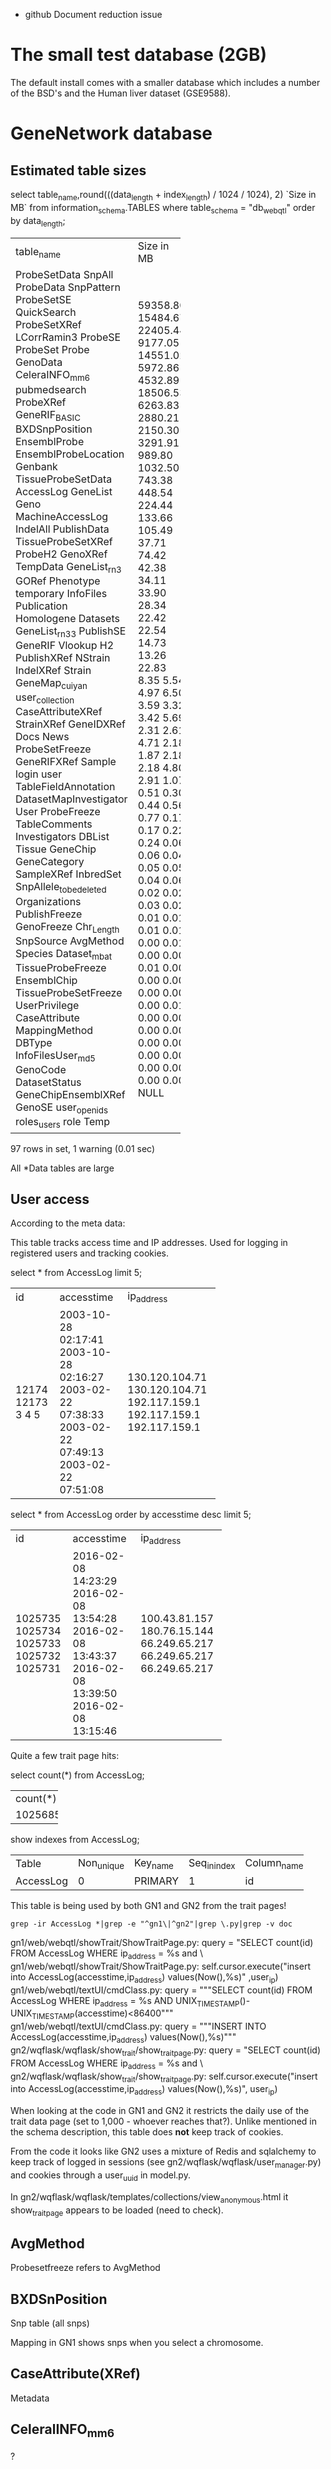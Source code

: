 - github Document reduction issue

* The small test database (2GB)

The default install comes with a smaller database which includes a
number of the BSD's and the Human liver dataset (GSE9588).

* GeneNetwork database

** Estimated table sizes


select table_name,round(((data_length + index_length) / 1024 / 1024), 2) `Size in MB` from information_schema.TABLES where table_schema = "db_webqtl" order by data_length;

+-------------------------+------------+
| table_name              | Size in MB |
+-------------------------+------------+
| ProbeSetData            |   59358.80 |
| SnpAll                  |   15484.67 |
| ProbeData               |   22405.44 |
| SnpPattern              |    9177.05 |
| ProbeSetSE              |   14551.02 |
| QuickSearch             |    5972.86 |
| ProbeSetXRef            |    4532.89 |
| LCorrRamin3             |   18506.53 |
| ProbeSE                 |    6263.83 |
| ProbeSet                |    2880.21 |
| Probe                   |    2150.30 |
| GenoData                |    3291.91 |
| CeleraINFO_mm6          |     989.80 |
| pubmedsearch            |    1032.50 |
| ProbeXRef               |     743.38 |
| GeneRIF_BASIC           |     448.54 |
| BXDSnpPosition          |     224.44 |
| EnsemblProbe            |     133.66 |
| EnsemblProbeLocation    |     105.49 |
| Genbank                 |      37.71 |
| TissueProbeSetData      |      74.42 |
| AccessLog               |      42.38 |
| GeneList                |      34.11 |
| Geno                    |      33.90 |
| MachineAccessLog        |      28.34 |
| IndelAll                |      22.42 |
| PublishData             |      22.54 |
| TissueProbeSetXRef      |      14.73 |
| ProbeH2                 |      13.26 |
| GenoXRef                |      22.83 |
| TempData                |       8.35 |
| GeneList_rn3            |       5.54 |
| GORef                   |       4.97 |
| Phenotype               |       6.50 |
| temporary               |       3.59 |
| InfoFiles               |       3.32 |
| Publication             |       3.42 |
| Homologene              |       5.69 |
| Datasets                |       2.31 |
| GeneList_rn33           |       2.61 |
| PublishSE               |       4.71 |
| GeneRIF                 |       2.18 |
| Vlookup                 |       1.87 |
| H2                      |       2.18 |
| PublishXRef             |       2.18 |
| NStrain                 |       4.80 |
| IndelXRef               |       2.91 |
| Strain                  |       1.07 |
| GeneMap_cuiyan          |       0.51 |
| user_collection         |       0.30 |
| CaseAttributeXRef       |       0.44 |
| StrainXRef              |       0.56 |
| GeneIDXRef              |       0.77 |
| Docs                    |       0.17 |
| News                    |       0.17 |
| ProbeSetFreeze          |       0.22 |
| GeneRIFXRef             |       0.24 |
| Sample                  |       0.06 |
| login                   |       0.06 |
| user                    |       0.04 |
| TableFieldAnnotation    |       0.05 |
| DatasetMapInvestigator  |       0.05 |
| User                    |       0.04 |
| ProbeFreeze             |       0.06 |
| TableComments           |       0.02 |
| Investigators           |       0.02 |
| DBList                  |       0.03 |
| Tissue                  |       0.02 |
| GeneChip                |       0.01 |
| GeneCategory            |       0.01 |
| SampleXRef              |       0.01 |
| InbredSet               |       0.01 |
| SnpAllele_to_be_deleted |       0.00 |
| Organizations           |       0.01 |
| PublishFreeze           |       0.00 |
| GenoFreeze              |       0.00 |
| Chr_Length              |       0.01 |
| SnpSource               |       0.00 |
| AvgMethod               |       0.00 |
| Species                 |       0.00 |
| Dataset_mbat            |       0.00 |
| TissueProbeFreeze       |       0.00 |
| EnsemblChip             |       0.00 |
| TissueProbeSetFreeze    |       0.01 |
| UserPrivilege           |       0.00 |
| CaseAttribute           |       0.00 |
| MappingMethod           |       0.00 |
| DBType                  |       0.00 |
| InfoFilesUser_md5       |       0.00 |
| GenoCode                |       0.00 |
| DatasetStatus           |       0.00 |
| GeneChipEnsemblXRef     |       0.00 |
| GenoSE                  |       0.00 |
| user_openids            |       0.00 |
| roles_users             |       0.00 |
| role                    |       0.00 |
| Temp                    |       NULL |
+-------------------------+------------+
97 rows in set, 1 warning (0.01 sec)

All *Data tables are large

** User access

According to the meta data:

This table tracks access time and IP addresses. Used for logging in
registered users and tracking cookies.

# GN1 uses access table and GN2 uses user table (true/false?)

 select * from AccessLog limit 5;
+-------+---------------------+----------------+
| id    | accesstime          | ip_address     |
+-------+---------------------+----------------+
| 12174 | 2003-10-28 02:17:41 | 130.120.104.71 |
| 12173 | 2003-10-28 02:16:27 | 130.120.104.71 |
|     3 | 2003-02-22 07:38:33 | 192.117.159.1  |
|     4 | 2003-02-22 07:49:13 | 192.117.159.1  |
|     5 | 2003-02-22 07:51:08 | 192.117.159.1  |
+-------+---------------------+----------------+

select * from AccessLog order by accesstime desc limit 5;
+---------+---------------------+---------------+
| id      | accesstime          | ip_address    |
+---------+---------------------+---------------+
| 1025735 | 2016-02-08 14:23:29 | 100.43.81.157 |
| 1025734 | 2016-02-08 13:54:28 | 180.76.15.144 |
| 1025733 | 2016-02-08 13:43:37 | 66.249.65.217 |
| 1025732 | 2016-02-08 13:39:50 | 66.249.65.217 |
| 1025731 | 2016-02-08 13:15:46 | 66.249.65.217 |
+---------+---------------------+---------------+

Quite a few trait page hits:

select count(*) from AccessLog;

+----------+
| count(*) |
+----------+
|  1025685 |
+----------+

show indexes from AccessLog;
+-----------+------------+----------+--------------+-------------+-----------+-------------+----------+--------+------+------------+---------+---------------+
| Table     | Non_unique | Key_name | Seq_in_index | Column_name | Collation | Cardinality | Sub_part | Packed | Null | Index_type | Comment | Index_comment |
+-----------+------------+----------+--------------+-------------+-----------+-------------+----------+--------+------+------------+---------+---------------+
| AccessLog |          0 | PRIMARY  |            1 | id          | A         |     1025685 |     NULL | NULL   |      | BTREE      |         |               |
+-----------+------------+----------+--------------+-------------+-----------+-------------+----------+--------+------+------------+---------+---------------+

This table is being used by both GN1 and GN2 from the trait pages!

: grep -ir AccessLog *|grep -e "^gn1\|^gn2"|grep \.py|grep -v doc

gn1/web/webqtl/showTrait/ShowTraitPage.py:              query = "SELECT count(id) FROM AccessLog WHERE ip_address = %s and \
gn1/web/webqtl/showTrait/ShowTraitPage.py:                      self.cursor.execute("insert into AccessLog(accesstime,ip_address) values(Now(),%s)" ,user_ip)
gn1/web/webqtl/textUI/cmdClass.py:                      query = """SELECT count(id) FROM AccessLog WHERE ip_address = %s AND UNIX_TIMESTAMP()-UNIX_TIMESTAMP(accesstime)<86400"""
gn1/web/webqtl/textUI/cmdClass.py:                      query = """INSERT INTO AccessLog(accesstime,ip_address) values(Now(),%s)"""
gn2/wqflask/wqflask/show_trait/show_trait_page.py:        query = "SELECT count(id) FROM AccessLog WHERE ip_address = %s and \
gn2/wqflask/wqflask/show_trait/show_trait_page.py:        self.cursor.execute("insert into AccessLog(accesstime,ip_address) values(Now(),%s)", user_ip)

When looking at the code in GN1 and GN2 it restricts the daily use of
the trait data page (set to 1,000 - whoever reaches that?). Unlike
mentioned in the schema description, this table does *not* keep track
of cookies.

From the code it looks like GN2 uses a mixture of Redis and sqlalchemy
to keep track of logged in sessions (see
gn2/wqflask/wqflask/user_manager.py) and cookies through a user_uuid in
model.py.

In gn2/wqflask/wqflask/templates/collections/view_anonymous.html it
show_trait_page appears to be loaded (need to check).

** AvgMethod

Probesetfreeze refers to AvgMethod

** BXDSnPosition

Snp table (all snps)

Mapping in GN1 shows snps when  you select a chromosome.

** CaseAttribute(XRef)

Metadata

** CeleralINFO_mm6

?

** Chr_Length

Default mm9, column for mm8

** Dataset_mbat

Menu for BXD (linkouts)

** DatasetMapInvestigator

Arthur?

** DataSets

Information/metadata

** DatasetStatus

Arthur private/public

** DBList and DBType

Hooked in API (URL encoding)

** Docs

GN2 only (see menu bar)

** Ensembl*

Probe information

(will be deprecated)

** Genbank

Linkout and not important

** GeneCategory

Not important. GeneWiki notes function classification.

Deprecate.

** GeneChip

** GeneIDXRef

Interspecies gene comparison

** GeneList

Track info

** Genlist_rn3(3)

Rat list

** GeneMap_cuiyan

Link outs

** GeneRIF

Wiki info (nightly updated from NCBI)

XRef should be foreign keys

** Geno

SNP or marker info

** GenoCode

Belongs to someone else

** GenoData

Allele info

** GenoFreeze

Big menu (Freeze refers to menu)

** GenoSE

SE standard err, not used

** GenoXREF

Very important. Key links between Geno, GenoData

** GORef

GO terms

** H2

Heritability for probeset(?)

** Homologene

Homology, not used much

** InbredSet

Group in menu

** Indelall, SnpAll, SnpPattern, SnpSource

Indel Snp browser (variant browser Gn1)

** Info*

Infra system PhP

Data Info button

Infosystem users has separate entries

Also Investigators, User, Organizations,

** LCorrRamin3

Lit. Correlations Prof. Ramin

** Login

GN2 login info

** MachineAccessLog

Old

** MappingMethod

GN1

** News

GN2

** NStrain

pheno           publishfreeze (menu)
                       xref (keys)
                          xref links to publish (pubmed), phenotype, pubishdata
geno            genofreeze
                       xref (keys)
                          xref links to publish (pubmed), genotype, genodata
probeset/expr.  probesetfreeze
                       xref (keys)
                          xref links to publish (pubmed), probeset, probesetdata
probe/expr.  probefreeze
                       xref (keys)
                          xref links to publish (pubmed), probe, probedata

Each dataset has 3 values (real value (1), number of samples (2), stderr (3))

NStrain = number of phenotype samples

ProbesetFreeze contains all data, incl. metabolomic.

** Phenotype

This table contains names, full descriptions, and short symbols for
traits and phenotype used primarily in the Published Phenotypes
databases.

Contains 10k rows, March 2016, of which 5000 are for the BXDs).

| Id | Pre_publication_description | Post_publication_description                                                                                         | Original_description                                                                                                                                        | Units                | Pre_publication_abbreviation | Post_publication_abbreviation | Lab_code | Submitter   | Owner | Authorized_Users |
+----+-----------------------------+----------------------------------------------------------------------------------------------------------------------+-------------------------------------------------------------------------------------------------------------------------------------------------------------+----------------------+------------------------------+-------------------------------+----------+-------------+-------+------------------+
|  1 | NULL                        | Hippocampus weight                                                                                                   | Original post publication description: Hippocampus weight                                                                                                   | Unknown              | NULL                         | HPCWT                         | NULL     | robwilliams | NULL  | robwilliams      |
|  2 | NULL                        | Cerebellum weight                                                                                                    | Original post publication description: Cerebellum weight                                                                                                    | mg                   | NULL                         | CBLWT                         | NULL     | robwilliams | NULL  | robwilliams      |
|  3 | NULL                        | Interleukin 1 activity by peritoneal macrophages stimulated with 10 ug/ml lipopolysaccharide  [units/100 ug protein] | Original post publication description: Interleukin 1 activity by peritoneal macrophages stimulated with 10 ug/ml lipopolysaccharide  [units/100 ug protein] | units/100 ug protein | NULL                         | IL1Activity                   | NULL     | robwilliams | NULL  | robwilliams      |
|  4 | NULL                        | Central nervous system, morphology: Cerebellum weight, whole, bilateral in adults of both sexes [mg]                 | Original post publication description: Cerebellum weight [mg]                                                                                               | mg                   | NULL                         | CBLWT2                        | NULL     | robwilliams | NULL  | robwilliams      |
|  5 | NULL                        | The coat color of 79 BXD RI strain                                                                                   | Original post publication description: The coat color of 79 BXD RI strain                                                                                   | Unknown              | NULL                         | CoatColor                     | NULL     | robwilliams | NULL  | robwilliams      |
+----+-----------------------------+----------------------------------------------------------------------------------------------------------------------+-------------------------------------------------------------------------------------------------------------------------------------------------------------+----------------------+------------------------------+-------------------------------+----------+-------------+-------+------------------+
5 rows in set (0.00 sec)

** ProbeData

Table with fine-grained probe level Affymetrix data only. Contains 1
billion rows March 2016. This table may be deletable since it is only
used by the Probe Table display in GN1. Not used in GN2
(double-check).

In comparison the "ProbeSetData" table contains more molecular assay
data, including probe set data, RNA-seq data, proteomic data, and
metabolomic data. 2.5 billion rows March 2016. In comparison,
ProbeData contains data only for Affymetrix probe level data
(e.g. Exon array probes and M430 probes).

"ProbeData.StrainId" should be "CaseId" or "SampleId".

"ProbeData" should probably be "AssayData" or something more neutral.

select * from ProbeData limit 2;
+--------+----------+---------+
| Id     | StrainId | value   |
+--------+----------+---------+
| 503636 |       42 | 11.6906 |
| 503636 |       43 | 11.4205 |
+--------+----------+---------+
2 rows in set (0.00 sec)

select count(*) from ProbeData limit 2;
+-----------+
| count(*)  |
+-----------+
| 976753435 |
+-----------+
1 row in set (0.00 sec)

** ProbeSet

Comment: PLEASE CHANGE TABLE NAME and rework fields carefully. This is
a terrible table but it works well (RWW March 2016). It is used in
combination with the crucial TRAIT DATA and ANALYSIS pages in GN1 and
GN2. It is also used by annotators using the UPDATE INFO AND DATA web
form to correct and update annotation. It is used by Arthur to enter
new annotation files and metadata for arrays, genes, proteins,
metabolites. The main problem with this table is that it is doing too
much work.

Initially (2003) this table contained only Affymetrix ProbeSet data
for mouse (U74aV2 initially). Many other array platforms for different
species were added. At least four other major categories of molecular
assays have been added since about 2010.

1. RNA-seq annotation and sequence data for transcripts using ENSEMBL
   identifiers or NCBI NM_XXXXX and NR_XXXXX type identifiers

2. Protein and peptide annotation and sequence data (see BXD Liver
   Proteome data, SRM and SWATH type data) with identifiers such as
   "abcb10_q9ji39_t311" for SRM data and "LLGNMIVIVLGHHLGKDFTPAAQAA"
   for SWATH data where the latter is just the peptide fragment that
   has been quantified. Data first entered in 2015 for work by Rudi
   Aebersold and colleagues.

3. Metabolite annotation and metadata (see BXD Liver Metabolome data)
   with identifiers that are usually Mass charge ratios such as
   "149.0970810_MZ"

4. Epigenomic and methylome data (e.g. Human CANDLE Methylation data
   with identifiers such as "cg24523000")

It would make good sense to break this table into four or more types
of molecular assay metadata or annotation tables) (AssayRNA_Anno,
AssayProtein_Anno, AssayMetabolite_Anno, AssayEpigenome_Anno,
AssayMetagenome_Anno), since these assays will have many differences
in annotation content compared to RNAs.

Some complex logic is used to update contents of this table when
annotators modify and correct the information (for example, updating
gene symbols). These features requested by Rob so that annotating one
gene symbol in one species would annotate all gene symbols in the same
species based on common NCBI GeneID number. For example, changing the
gene alias for one ProbeSet.Id will changing the list of aliases in
all instances with the same gene symbol.

If the ProbeSet.BlatSeq (or is this ProbSetTargetSeq) is identical
between different ProbeSet.Ids then annotation is forced to be the
same even if the symbol or geneID is different. This "feature" was
implemented when we found many probe sets with identical sequence but
different annotations and identifiers.


select count(*) from ProbeSet limit 5;
+----------+
| count(*) |
+----------+
|  4351030 |
+----------+

| Id   | ChipId | Name     | TargetId | Symbol | description                                  | Chr  | Mb        | alias    | GeneId | GenbankId | SNP  | BlatSeq                                                                                                                                                                      | TargetSeq                                                                                                                                                                                                                                                                                                                                                                                                                                                                                                                                                                                                                             | UniGeneId | Strand_Probe | Strand_Gene | OMIM   | comments | Probe_set_target_region | Probe_set_specificity | Probe_set_BLAT_score | Probe_set_Blat_Mb_start | Probe_set_Blat_Mb_end | Probe_set_strand | Probe_set_Note_by_RW | flag | Symbol_H | description_H | chromosome_H | MB_H | alias_H | GeneId_H | chr_num | name_num | Probe_Target_Description | RefSeq_TranscriptId | Chr_mm8 | Mb_mm8    | Probe_set_Blat_Mb_start_mm8 | Probe_set_Blat_Mb_end_mm8 | HomoloGeneID | Biotype_ENS | ProteinID | ProteinName | Flybase_Id | HMDB_ID | Confidence | ChEBI_ID | ChEMBL_ID | CAS_number | PubChem_ID | ChemSpider_ID | UNII_ID | EC_number | KEGG_ID | Molecular_Weight | Nugowiki_ID | Type | Tissue | PrimaryName | SecondaryNames | PeptideSequence |
+------+--------+----------+----------+--------+----------------------------------------------+------+-----------+----------+--------+-----------+------+------------------------------------------------------------------------------------------------------------------------------------------------------------------------------+---------------------------------------------------------------------------------------------------------------------------------------------------------------------------------------------------------------------------------------------------------------------------------------------------------------------------------------------------------------------------------------------------------------------------------------------------------------------------------------------------------------------------------------------------------------------------------------------------------------------------------------+-----------+--------------+-------------+--------+----------+-------------------------+-----------------------+----------------------+-------------------------+-----------------------+------------------+----------------------+------+----------+---------------+--------------+------+---------+----------+---------+----------+--------------------------+---------------------+---------+-----------+-----------------------------+---------------------------+--------------+-------------+-----------+-------------+------------+---------+------------+----------+-----------+------------+------------+---------------+---------+-----------+---------+------------------+-------------+------+--------+-------------+----------------+-----------------+
| 7282 |      1 | 93288_at | NULL     | Arpc2  | actin related protein 2/3 complex, subunit 2 | 1    | 74.310961 | AK008777 | 76709  | AI835883  |    0 | CCGACTTCCTTAAGGTGCTCAACCGGACTGCTTGCTACTGGATAATCGTGAGGGATTCTCCATTTGGGTTCCATTTTGTACGAGTTTGGCAAATAACCTGCAGAAACGAGCTGTGCTTGCAAGGACTTGATAGTTCCTAATCCTTTTCCAAGCTGTTTGCTTTGCAATATGT | ccgacttccttaaggtgctcaaccgtnnnnnnccnannnnccnagaaaaaagaaatgaaaannnnnnnnnnnnnnnnnnnttcatcccgctaactcttgggaactgaggaggaagcgctgtcgaccgaagnntggactgcttgctactggataatcgtnnnnnnnnnnnnnnnnnnnnnnnnnnnnnnntgagggattctccatttgggttccattttgtacgagtttggcaaataacctgcagaaacgagctgtgcttgcaaggacttgatagttcctaagaattanaanaaaaaaaanaanttccacttgatcaanttaattcccttttatttttcctccctcantccccttccttttccaagctgtttgctttgcaatatgt                                                                                                                                                                                                                                     | Mm.337038 | +            |             | 604224 |          | NULL                    |                  8.45 |                  169 |               74.310961 |              74.31466 | NULL             | NULL                 | 3    | NULL     | NULL          | NULL         | NULL | NULL    | NULL     |       1 |    93288 | NULL                     | XM_129773           | 1       | 74.197594 |                   74.197594 |                 74.201293 | 4187         | NULL        | NULL      | NULL        | NULL       | NULL    |       NULL |     NULL | NULL      | NULL       |       NULL |          NULL | NULL    | NULL      | NULL    |             NULL |        NULL | NULL | NULL   | NULL        | NULL           | NULL            |
+------+--------+----------+----------+--------+----------------------------------------------+------+-----------+----------+--------+-----------+------+------------------------------------------------------------------------------------------------------------------------------------------------------------------------------+---------------------------------------------------------------------------------------------------------------------------------------------------------------------------------------------------------------------------------------------------------------------------------------------------------------------------------------------------------------------------------------------------------------------------------------------------------------------------------------------------------------------------------------------------------------------------------------------------------------------------------------+-----------+--------------+-------------+--------+----------+-------------------------+-----------------------+----------------------+-------------------------+-----------------------+------------------+----------------------+------+----------+---------------+--------------+------+---------+----------+---------+----------+--------------------------+---------------------+---------+-----------+-----------------------------+---------------------------+--------------+-------------+-----------+-------------+------------+---------+------------+----------+-----------+------------+------------+---------------+---------+-----------+---------+------------------+-------------+------+--------+-------------+----------------+-----------------+
2 rows in set (0.00 sec)



** ProbeSetData

Probedata - main molecular data. Probesets, metabolome,

Almost all important molecular assay data is in this table including
probe set data, RNA-seq data, proteomic data, and metabolomic
data. 2.5 billion rows March 2016. In comparison, ProbeData contains
data only for Affymetrix probe level data (e.g. Exon array probes and
M430 probes).

select count(*) from ProbeSetData limit 5;
+---------------+
| count(*)      |
+---------------+
| 2,510,566,472 |
+---------------+


select * from ProbeSetData limit 5;
+----+----------+-------+
| Id | StrainId | value |
+----+----------+-------+
|  1 |        1 | 5.742 |
|  1 |        2 | 5.006 |
|  1 |        3 | 6.079 |
|  1 |        4 | 6.414 |
|  1 |        5 | 4.885 |
+----+----------+-------+

show indexes  from ProbeSetData;
+--------------+------------+----------+--------------+-------------+-----------+-------------+----------+--------+------+------------+---------+---------------+
| Table        | Non_unique | Key_name | Seq_in_index | Column_name | Collation | Cardinality | Sub_part | Packed | Null | Index_type | Comment | Index_comment |
+--------------+------------+----------+--------------+-------------+-----------+-------------+----------+--------+------+------------+---------+---------------+
| ProbeSetData |          0 | DataId   |            1 | Id          | A         |    34868978 |     NULL | NULL   |      | BTREE      |         |               |
| ProbeSetData |          0 | DataId   |            2 | StrainId    | A         |  2510566472 |     NULL | NULL   |      | BTREE      |         |               |
+--------------+------------+----------+--------------+-------------+-----------+-------------+----------+--------+------+------------+---------+---------------+

select * from Strain limit 5;
+----+----------+----------+-----------+--------+-------+
| Id | Name     | Name2    | SpeciesId | Symbol | Alias |
+----+----------+----------+-----------+--------+-------+
|  1 | B6D2F1   | B6D2F1   |         1 | NULL   | NULL  |
|  2 | C57BL/6J | C57BL/6J |         1 | B6J    | NULL  |
|  3 | DBA/2J   | DBA/2J   |         1 | D2J    | NULL  |
|  4 | BXD1     | BXD1     |         1 | NULL   | NULL  |
|  5 | BXD2     | BXD2     |         1 | NULL   | NULL  |
+----+----------+----------+-----------+--------+-------+

show indexes from Strain;
+--------+------------+----------+--------------+-------------+-----------+-------------+----------+--------+------+------------+---------+---------------+
| Table  | Non_unique | Key_name | Seq_in_index | Column_name | Collation | Cardinality | Sub_part | Packed | Null | Index_type | Comment | Index_comment |
+--------+------------+----------+--------------+-------------+-----------+-------------+----------+--------+------+------------+---------+---------------+
| Strain |          0 | PRIMARY  |            1 | Id          | A         |       14368 |     NULL | NULL   |      | BTREE      |         |               |
| Strain |          0 | Name     |            1 | Name        | A         |       14368 |     NULL | NULL   | YES  | BTREE      |         |               |
| Strain |          0 | Name     |            2 | SpeciesId   | A         |       14368 |     NULL | NULL   |      | BTREE      |         |               |
| Strain |          1 | Symbol   |            1 | Symbol      | A         |       14368 |     NULL | NULL   | YES  | BTREE      |         |               |
+--------+------------+----------+--------------+-------------+-----------+-------------+----------+--------+------+------------+---------+---------------+

A typical query may look like

SELECT Strain.Name, ProbeSetData.value, ProbeSetSE.error, ProbeSetData.Id
                    FROM (ProbeSetData, ProbeSetFreeze, Strain, ProbeSet, ProbeSetXRef)
                    left join ProbeSetSE on
                      (ProbeSetSE.DataId = ProbeSetData.Id AND ProbeSetSE.StrainId = ProbeSetData.StrainId)
                    WHERE
                      ProbeSetFreeze.name = 'B139_K_1206_M' AND
                      ProbeSetXRef.ProbeSetId = ProbeSet.Id AND
                      ProbeSetXRef.ProbeSetFreezeId = ProbeSetFreeze.Id AND
                      ProbeSetXRef.DataId = ProbeSetData.Id AND
                      ProbeSetData.StrainId = Strain.Id
                    Order BY Strain.Name

+-------+-------+-------+----------+
| Name  | value | error | Id       |
+-------+-------+-------+----------+
| SM001 |  38.3 |  NULL | 25309550 |
| SM001 |   2.7 |  NULL | 25309520 |
| SM001 |  20.3 |  NULL | 25309507 |
| SM001 | 125.8 |  NULL | 25309511 |
| SM001 |   8.2 |  NULL | 25309534 |
+-------+-------+-------+----------+
5 rows in set (22.28 sec)

select * from ProbeSetFreeze limit 5;
+----+---------------+-------+-------------+---------------------------------+---------------------------------------------+-------------------------+------------+-----------+--------+-----------------+-----------------+-----------+
| Id | ProbeFreezeId | AvgID | Name        | Name2                           | FullName                                    | ShortName               | CreateTime | OrderList | public | confidentiality | AuthorisedUsers | DataScale |
+----+---------------+-------+-------------+---------------------------------+---------------------------------------------+-------------------------+------------+-----------+--------+-----------------+-----------------+-----------+
|  1 |             3 |     1 | Br_U_0803_M | BXDMicroArray_ProbeSet_August03 | UTHSC Brain mRNA U74Av2 (Aug03) MAS5        | Brain U74Av2 08/03 MAS5 | 2003-08-01 |      NULL |      0 |               0 | NULL            | log2      |
|  2 |            10 |     1 | Br_U_0603_M | BXDMicroArray_ProbeSet_June03   | UTHSC Brain mRNA U74Av2 (Jun03) MAS5        | Brain U74Av2 06/03 MAS5 | 2003-06-01 |      NULL |      0 |               0 | NULL            | log2      |
|  3 |             8 |     1 | Br_U_0303_M | BXDMicroArray_ProbeSet_March03  | UTHSC Brain mRNA U74Av2 (Mar03) MAS5        | Brain U74Av2 03/03 MAS5 | 2003-03-01 |      NULL |      0 |               0 | NULL            | log2      |
|  4 |             5 |     1 | Br_U_0503_M | BXDMicroArray_ProbeSet_May03    | UTHSC Brain mRNA U74Av2 (May03) MAS5        | Brain U74Av2 05/03 MAS5 | 2003-05-01 |      NULL |      0 |               0 | NULL            | log2      |
|  5 |             4 |     1 | HC_U_0303_M | GNFMicroArray_ProbeSet_March03  | GNF Hematopoietic Cells U74Av2 (Mar03) MAS5 | GNF U74Av2 03/03 MAS5   | 2003-03-01 |      NULL |      0 |               0 | NULL            | log2      |
+----+---------------+-------+-------------+---------------------------------+---------------------------------------------+-------------------------+------------+-----------+--------+-----------------+-----------------+-----------+

 select * from ProbeSetXRef limit 5;
+------------------+------------+--------+------------+--------------------+------------+-------------------+---------------------+-----------------+--------------------+--------+----------------------+------+
| ProbeSetFreezeId | ProbeSetId | DataId | Locus_old  | LRS_old            | pValue_old | mean              | se                  | Locus           | LRS                | pValue | additive             | h2   |
+------------------+------------+--------+------------+--------------------+------------+-------------------+---------------------+-----------------+--------------------+--------+----------------------+------+
|                1 |          1 |      1 | 10.095.400 |   13.3971627898894 |      0.163 |  5.48794285714286 | 0.08525787814808819 | rs13480619      | 12.590069931048001 |  0.269 |          -0.28515625 | NULL |
|                1 |          2 |      2 | D15Mit189  | 10.042057464356201 |      0.431 |  9.90165714285714 |  0.0374686634976217 | CEL-17_50896182 |   10.5970737900941 |  0.304 | -0.11678333333333299 | NULL |
|                1 |          3 |      3 | D5Mit139   |   5.43678531742749 |      0.993 |  7.83948571428571 |  0.0457583416912569 | rs13478499      |    6.0970532702754 |  0.988 |    0.112957489878542 | NULL |
|                1 |          4 |      4 | D1Mit511   |   9.87815279480766 |      0.483 | 8.315628571428569 |  0.0470396593931327 | rs6154379       | 11.774867551173099 |  0.286 |   -0.157113725490196 | NULL |
|                1 |          5 |      5 | D16H21S16  | 10.191723834264499 |      0.528 |  9.19345714285714 |  0.0354801718293322 | rs4199265       | 10.923263374016202 |  0.468 |  0.11476470588235299 | NULL |
+------------------+------------+--------+------------+--------------------+------------+-------------------+---------------------+-----------------+--------------------+--------+----------------------+------+


Note that the following unlimited search is very slow:

select max(value) from ProbeSetData;

+------------+
| max(value) |
+------------+
|   26436006 |
+------------+
1 row in set (2 min 16.31 sec)

which is in some form is used in the search page, see [[https://github.com/genenetwork/genenetwork2_diet/blob/master/wqflask/wqflask/do_search.py#L811][the search code]].


*** Improvements?

Suggestions on the schema page:

"StrainId" should be "CaseId" or "SampleId".

"ProbeSetData" should probably be "AssayData" or something more neutral.

*** Comments

I think the ProbeSetData table should be generalized to a 'phenotypes'
table with an 'sample_id' column and a 'value' column.

A new table 'samples' will link each sample against an 'experiment',
an 'individual' and which in turn can link to a 'strain'.

Experiment is here in a wide sense, GTex can be one - I don't want to
use dataset ;)

This means a (slight) reordering:

phenotypes:  (id), sample_id, value
samples:     experiment_id, individual_id
experiments: name, version
individual:  strain_id
strains:     species_id
species:     ...

ProbeData is also interesting, because it has the same structure as
ProbeSetData, but only contains microarrays. This tables should be one
(when we clear up the cross-referencing) as they both contain
phenotype values. Both are large tables.

PublishData is another phenotype table with values only which can be
merged into that same table.

So we have phenotype data in 3 tables with exactly the same
layout. There is also TissueProbeSet*, but we'll ignore those for
now. I think we should merge these into one and have the sample ref
refer to the type of data (probeset, probe, metabolomics,
whatever). These are all phenotype values and by having them split
into different tables they won't play well when looking for
correlations.

ProbeSet contains the metadata on the probes and should (eventually)
move into NoSQL. There is plenty redundancy in that table now.

I know it is going to be a pain to reorganize the database, but if we
want to use it in the long run we are going to have to simplify it.



** Publication and publishdata (all pheno)

Phenotype pubs

** QuickSearch

No longer used

** role

empty

** Sample*

No longer used

** Species & Strain (should be sample)

select * from Species;
+----+-----------+----------------------+----------------+----------------------+-------------------------+------------+---------+
| Id | SpeciesId | SpeciesName          | Name           | MenuName             | FullName                | TaxonomyId | OrderId |
+----+-----------+----------------------+----------------+----------------------+-------------------------+------------+---------+
|  1 |         1 | Mouse                | mouse          | Mouse                | Mus musculus            |      10090 |      30 |
|  2 |         2 | Rat                  | rat            | Rat                  | Rattus norvegicus       |      10116 |      40 |
|  3 |         3 | Arabidopsis thaliana | arabidopsis    | Arabidopsis thaliana | Arabidopsis thaliana    |       3702 |      60 |
|  4 |         4 | Human                | human          | Human                | Homo sapiens            |       9606 |      10 |
|  5 |         5 | Barley               | barley         | Barley               | Hordeum vulgare         |       4513 |      70 |
|  6 |         6 | Drosophila           | drosophila     | Drosophila           | Drosophila melanogaster |       7227 |      50 |
|  7 |         7 | Macaque monkey       | macaque monkey | Macaque monkey       | Macaca mulatta          |       9544 |      20 |
|  8 |         8 | Soybean              | soybean        | Soybean              | Soybean                 |       3847 |      80 |
|  9 |         9 | Tomato               | tomato         | Tomato               | Tomato                  |       4081 |      90 |
+----+-----------+----------------------+----------------+----------------------+-------------------------+------------+---------+


** InbredSet

Menu

** TableComments

Metadata on DB

** Temp*

User upload data

** Tissue

Menu - 3rd level

** TissueP*

Correlation tables

** User collection

User selection - retained

** UserPrivilege

** Vlookup

* Fetching Data

** Search

What happens at the main search menu can be emulated with curl.

*** Search Mouse mRNA from HC_M2_0606_P dataset

: curl "http://localhost:5003/search?species=mouse&group=BXD&ppocampus+mRNA&dataset=HC_M2_0606_P&search_terms_or=&search_terms_and=MEAN%3D%2815+16%29+LRS%3D%2823+46%29+&FormID=searchResult"

the first SQL query checks whether a dataset is confidential or not:

INFO:base.data_set:.sql: geno_mrna_confidentiality: u'SELECT Id, Name,
FullName, confidentiality,AuthorisedUsers FROM ProbeSetFreeze WHERE
Name = "HC_M2_0606_P"'

The following is executed once per search:

INFO:db.call:.sql: retrieve_other_names:
                        SELECT ProbeSetFreeze.Id, ProbeSetFreeze.Name, ProbeSetFreeze.FullName, ProbeSetFreeze.ShortName, ProbeSetFreeze.DataScale, Tissue.Name
                        FROM ProbeSetFreeze, ProbeFreeze, Tissue
                        WHERE ProbeSetFreeze.public > 0 AND
                              ProbeSetFreeze.ProbeFreezeId = ProbeFreeze.Id AND
                              ProbeFreeze.TissueId = Tissue.Id AND
                             (ProbeSetFreeze.Name = 'HC_M2_0606_P' OR ProbeSetFreeze.FullName = 'HC_M2_0606_P' OR ProbeSetFreeze.ShortName = 'HC_M2_0606_P')

INFO:db.call:.sql: (112, 'HC_M2_0606_P', 'Hippocampus Consortium M430v2 (Jun06) PDNN', 'Hippocampus M430v2 BXD 06/06 PDNN', 'log2', 'Hippocampus mRNA')

INFO:db.call:.sql: __init__:
                        SELECT
                                InbredSet.Name, InbredSet.Id
                        FROM
                                InbredSet, ProbeSetFreeze, ProbeFreeze
                        WHERE
                                ProbeFreeze.InbredSetId = InbredSet.Id AND
                                ProbeFreeze.Id = ProbeSetFreeze.ProbeFreezeId AND
                                ProbeSetFreeze.Name = "HC_M2_0606_P"

INFO:db.call:.sql: ('BXD', 1)

INFO:base.species:.sql: __init__:
                Select
                        Chr_Length.Name, Chr_Length.OrderId, Length from Chr_Length, InbredSet
                where
                        Chr_Length.SpeciesId = InbredSet.SpeciesId AND
                        InbredSet.Name = 'BXD'
                Order by OrderId

And the following are executed for every trait:

INFO:wqflask.do_search:.sql: execute: SELECT distinct ProbeSet.Name as TNAME, 0 as thistable, ProbeSetXRef.Mean as TMEAN, ProbeSetXRef.LRS as TLRS, ProbeSetXRef.PVALUE as TPVALUE, ProbeSet.Chr_num as TCHR_NUM, ProbeSet.Mb as TMB, ProbeSet.Symbol as TSYMBOL, ProbeSet.name_num as TNAME_NUM FROM ProbeSetXRef, ProbeSet WHERE (( ProbeSetXRef.mean > 15.0 and ProbeSetXRef.mean < 16.0 )AND( ProbeSetXRef.LRS > 23.0 and ProbeSetXRef.LRS < 46.0 )) and ProbeSet.Id = ProbeSetXRef.ProbeSetId and ProbeSetXRef.ProbeSetFreezeId = 112 ORDER BY ProbeSet.symbol ASC

INFO:base.trait:.sql: retrieve_info: SELECT ProbeSet.name,
                    ProbeSet.symbol, ProbeSet.description,
                    ProbeSet.probe_target_description, ProbeSet.chr,
                    ProbeSet.mb, ProbeSet.alias, ProbeSet.geneid,
                    ProbeSet.genbankid, ProbeSet.unigeneid,
                    ProbeSet.omim, ProbeSet.refseq_transcriptid,
                    ProbeSet.blatseq, ProbeSet.targetseq,
                    ProbeSet.chipid, ProbeSet.comments,
                    ProbeSet.strand_probe, ProbeSet.strand_gene,
                    ProbeSet.probe_set_target_region,
                    ProbeSet.probe_set_specificity,
                    ProbeSet.probe_set_blat_score,
                    ProbeSet.probe_set_blat_mb_start,
                    ProbeSet.probe_set_blat_mb_end,
                    ProbeSet.probe_set_strand,
                    ProbeSet.probe_set_note_by_rw, ProbeSet.flag

                    FROM ProbeSet, ProbeSetFreeze, ProbeSetXRef
                    WHERE
                            ProbeSetXRef.ProbeSetFreezeId = ProbeSetFreeze.Id AND
                            ProbeSetXRef.ProbeSetId = ProbeSet.Id AND
                            ProbeSetFreeze.Name = 'HC_M2_0606_P' AND
                            ProbeSet.Name = '1443823_s_at'

INFO:base.trait:.sql: retrieve_info:
                            SELECT
                                    HomologeneId
                            FROM
                                    Homologene, Species, InbredSet
                            WHERE
                                    Homologene.GeneId =98660 AND
                                    InbredSet.Name = 'BXD' AND
                                    InbredSet.SpeciesId = Species.Id AND
                                    Species.TaxonomyId = Homologene.TaxonomyId

INFO:base.trait:.sql: retrieve_info:
                            SELECT
                                    ProbeSetXRef.Locus, ProbeSetXRef.LRS, ProbeSetXRef.pValue, ProbeSetXRef.mean, ProbeSetXRef.additive
                            FROM
                                    ProbeSetXRef, ProbeSet
                            WHERE
                                    ProbeSetXRef.ProbeSetId = ProbeSet.Id AND
                                    ProbeSet.Name = "1443823_s_at" AND
                                    ProbeSetXRef.ProbeSetFreezeId =112

INFO:base.trait:.sql: retrieve_info:
                                select Geno.Chr, Geno.Mb from Geno, Species
                                where Species.Name = 'mouse' and
                                Geno.Name = 'NES13033186' and
                                Geno.SpeciesId = Species.Id


and finally mean and chromosome positions are fetched a second time
for every trait with

INFO:base.data_set:.sql: get_trait_info: select ProbeSetXRef.mean from ProbeSetXRef, ProbeSet
                where ProbeSetXRef.ProbeSetFreezeId = 112 and
                ProbeSet.Id = ProbeSetXRef.ProbeSetId and
                ProbeSet.Name = '1443823_s_at'

INFO:base.data_set:.sql: get_trait_info:
                    select Geno.Chr, Geno.Mb from Geno, Species
                    where Species.Name = 'mouse' and
                        Geno.Name = 'NES13033186' and
                        Geno.SpeciesId = Species.Id

(that is a bug!).

** Fetch phenotypes

To get at phenotype data ProbeSetData is the main table (almost all
important molecular assay data is in this table including probe set
data, RNA-seq data, proteomic data, and metabolomic data. 2.5 billion
rows March 2016)

select count(*) from ProbeSetData limit 5;
+---------------+
| count(*)      |
+---------------+
| 2,510,566,472 |
+---------------+

select * from ProbeSetData limit 5;
+----+----------+-------+
| Id | StrainId | value |
+----+----------+-------+
|  1 |        1 | 5.742 |
|  1 |        2 | 5.006 |
|  1 |        3 | 6.079 |
|  1 |        4 | 6.414 |
|  1 |        5 | 4.885 |
+----+----------+-------+

This table is used in

: wqflask/base/do_search.py
: wqflask/base/data_set.py
: wqflask/utility/AJAX_table.py
: wqflask/wqflask/correlation/show_corr_results.py

In there we find 'ProbeSetData.Id = ProbeSetXRef.dataId'.

select * from ProbeSetXRef limit 5;
+------------------+------------+--------+------------+--------------------+------------+-------------------+---------------------+-----------------+--------------------+--------+----------------------+------+
| ProbeSetFreezeId | ProbeSetId | DataId | Locus_old  | LRS_old            | pValue_old | mean              | se                  | Locus           | LRS                | pValue | additive             | h2   |
+------------------+------------+--------+------------+--------------------+------------+-------------------+---------------------+-----------------+--------------------+--------+----------------------+------+
|                1 |          1 |      1 | 10.095.400 |   13.3971627898894 |      0.163 |  5.48794285714286 | 0.08525787814808819 | rs13480619      | 12.590069931048001 |  0.269 |          -0.28515625 | NULL |
|                1 |          2 |      2 | D15Mit189  | 10.042057464356201 |      0.431 |  9.90165714285714 |  0.0374686634976217 | CEL-17_50896182 |   10.5970737900941 |  0.304 | -0.11678333333333299 | NULL |
|                1 |          3 |      3 | D5Mit139   |   5.43678531742749 |      0.993 |  7.83948571428571 |  0.0457583416912569 | rs13478499      |    6.0970532702754 |  0.988 |    0.112957489878542 | NULL |
|                1 |          4 |      4 | D1Mit511   |   9.87815279480766 |      0.483 | 8.315628571428569 |  0.0470396593931327 | rs6154379       | 11.774867551173099 |  0.286 |   -0.157113725490196 | NULL |
|                1 |          5 |      5 | D16H21S16  | 10.191723834264499 |      0.528 |  9.19345714285714 |  0.0354801718293322 | rs4199265       | 10.923263374016202 |  0.468 |  0.11476470588235299 | NULL |
+------------------+------------+--------+------------+--------------------+------------+-------------------+---------------------+-----------------+--------------------+--------+----------------------+------+

i.e., for Strain Id 1 (DataId) 1, the locus '10.095.400' has a
phenotype value of 5.742.

GeneNetwork1 already has a limited REST interface, if you do

: curl "http://robot.genenetwork.org/webqtl/main.py?cmd=get&probeset=1443823_s_at&db=HC_M2_0606_P"

we get

: ProbeSetID      B6D2F1  C57BL/6J        DBA/2J  BXD1    BXD2    BXD5    BXD6   BXD8     BXD9    BXD11   BXD12   BXD13   BXD15   BXD16   BXD19   BXD20   BXD21  BXD22    BXD23   BXD24   BXD27   BXD28   BXD29   BXD31   BXD32   BXD33   BXD34  BXD38    BXD39   BXD40   BXD42   BXD67   BXD68   BXD43   BXD44   BXD45   BXD48  BXD50    BXD51   BXD55   BXD60   BXD61   BXD62   BXD63   BXD64   BXD65   BXD66  BXD69    BXD70   BXD73   BXD74   BXD75   BXD76   BXD77   BXD79   BXD73a  BXD83  BXD84    BXD85   BXD86   BXD87   BXD89   BXD90   BXD65b  BXD93   BXD94   A/J    AKR/J    C3H/HeJ C57BL/6ByJ      CXB1    CXB2    CXB3    CXB4    CXB5    CXB6   CXB7     CXB8    CXB9    CXB10   CXB11   CXB12   CXB13   BXD48a  129S1/SvImJ    BALB/cJ  BALB/cByJ       LG/J    NOD/ShiLtJ      PWD/PhJ BXD65a  BXD98   BXD99  CAST/EiJ KK/HlJ  WSB/EiJ NZO/HlLtJ       PWK/PhJ D2B6F1
: 1443823_s_at    15.251  15.626  14.716  15.198  14.918  15.057  15.232  14.968 14.87    15.084  15.192  14.924  15.343  15.226  15.364  15.36   14.792  14.908 15.344   14.948  15.08   15.021  15.176  15.14   14.796  15.443  14.636  14.921 15.22    15.62   14.816  15.39   15.428  14.982  15.05   15.13   14.722  14.636 15.242   15.527  14.825  14.416  15.125  15.362  15.226  15.176  15.328  14.895 15.141   15.634  14.922  14.764  15.122  15.448  15.398  15.089  14.765  15.234 15.302   14.774  14.979  15.212  15.29   15.012  15.041  15.448  14.34   14.338 14.809   15.046  14.816  15.232  14.933  15.255  15.21   14.766  14.8    15.506 15.749   15.274  15.599  15.673  14.651  14.692  14.552  14.563  14.164  14.546 15.044   14.695  15.162  14.772  14.645  15.493  14.75   14.786  15.003  15.148 15.221

getTraitData is defined in the file [[https://github.com/genenetwork/genenetwork/blob/master/web/webqtl/textUI/cmdClass.py#L134][web/webqtl/textUI/cmdClass.py]].
probe is None, so the code at line 199 is run

query = "SELECT Strain.Name, %sData.value from %sData, Strain, %s,
%sXRef WHERE %s.Name = '%s' and %sXRef.%sId = %s.Id and
%sXRef.%sFreezeId = %d and %sXRef.DataId = %sData.Id and
%sData.StrainId = Strain.Id order by Strain.Id" % (prefix, prefix,
prefix, prefix, prefix, probeset,prefix, prefix, prefix, prefix,
prefix, dbId, prefix, prefix, prefix)

where prefix is ProbeSet (one presumes). So, let's see if we can do this by hand

SELECT Strain.Name, ProbeSetData.value from ProbeSetData, Strain, ProbeSet,
ProbeSetXRef WHERE ProbeSet.Name = '1443823_s_at' and ProbeSetXRef.ProbeSetId = ProbeSet.Id and
ProbeSetXRef.ProbeSetFreezeId = $dbid and ProbeSetXRef.DataId = ProbeSetData.Id and
ProbeSetData.StrainId = Strain.Id ORDER BY Strain.Id

The $dbid is listed in the ProbeSetFreeze table,

SELECT ProbeFreezeId,Name FROM ProbeSetFreeze WHERE Name='HC_M2_0606_P' limit 5;

+---------------+--------------+
| ProbeFreezeId | Name         |
+---------------+--------------+
|            30 | HC_M2_0606_P |
+---------------+--------------+

select id,name from ProbeSet WHERE Name = '1443823_s_at' limit 5;
+--------+--------------+
| id     | name         |
+--------+--------------+
| 106556 | 1443823_s_at |
+--------+--------------+

So

query = "SELECT Strain.Name, %sData.value from %sData, Strain, %s,
%sXRef WHERE %s.Name = '%s' and %sXRef.%sId = %s.Id and
%sXRef.%sFreezeId = %d and %sXRef.DataId = %sData.Id and
%sData.StrainId = Strain.Id order by Strain.Id" % (prefix, prefix,
prefix, prefix, prefix, probeset,prefix, prefix, prefix, prefix,
prefix, dbId, prefix, prefix, prefix)

CORRECT NAME:

SELECT Strain.Name, ProbeSetData.value from ProbeSetData, Strain,
ProbeSet, ProbeSetXRef WHERE ProbeSet.Name = 'at_probe' and
ProbeSetXRef.ProbeSetId = ProbeSet.Id and
ProbeSetXRef.ProbeSetFreezeId = dbid and ProbeSetXRef.DataId =
ProbeSetData.Id and ProbeSetData.StrainId = Strain.Id order by
Strain.Id


select * from ProbeSetXRef WHERE probesetfreezeid=30 limit 5;
+------------------+------------+--------+------------+--------------------+------------+--------------------+--------------------+-----------------+--------------------+--------+-------------------+------+
| ProbeSetFreezeId | ProbeSetId | DataId | Locus_old  | LRS_old            | pValue_old | mean               | se                 | Locus           | LRS                | pValue | additive          | h2   |
+------------------+------------+--------+------------+--------------------+------------+--------------------+--------------------+-----------------+--------------------+--------+-------------------+------+
|               30 |          1 | 445962 | 01.059.350 | 7.1753152078069595 |      0.961 |            30.0646 |   1.79763935596594 | rs13475891      | 7.1753152078069204 |  0.973 |        4.71778125 | NULL |
|               30 |          2 | 445963 | D4Mit156   |   7.58944292943285 |      0.724 | 232.38328571428602 |   9.00278909374791 | CEL-4_118751423 |   7.57513435426218 |  0.793 |  25.2660951417004 | NULL |
|               30 |          3 | 445964 | D1Mit134   |  9.766065497826819 |      0.737 |             47.206 |   1.58413526287766 | mCV23431007     |   9.76606549782677 |  0.797 | -4.82405952380952 | NULL |
|               30 |          4 | 445965 | D1Mit155   |   18.0045829157241 |      0.033 | 132.29248571428602 |   4.37799472291842 | rs3689947       |   17.9365068406286 |  0.049 |  -16.945619047619 | NULL |
|               30 |          5 | 445966 | D5Mit197   |   9.51068902627823 |      0.476 |   271.309971428571 | 7.4294268316065395 | rs6239372       |   10.4214974316601 |   0.41 | -25.6148045454546 | NULL |
+------------------+------------+--------+------------+--------------------+------------+--------------------+--------------------+-----------------+--------------------+--------+-------------------+------+

So, apparently ProbeSetFreezeID points to the database identifier in
ProbeSetFreeze which has the name of the 'DB'. OK, that kinda makes
sense now. Meanwhile Probeset.name points to the phenotype name.

ProbeSetXRef binds these tables together. Finally there is the data in

select * from ProbeSetData limit 5;
+----+----------+-------+
| Id | StrainId | value |
+----+----------+-------+
|  1 |        1 | 5.742 |
|  1 |        2 | 5.006 |
|  1 |        3 | 6.079 |
|  1 |        4 | 6.414 |
|  1 |        5 | 4.885 |
+----+----------+-------+
5 rows in set (0.00 sec)

linked by ProbeSetXRef.dataid.
